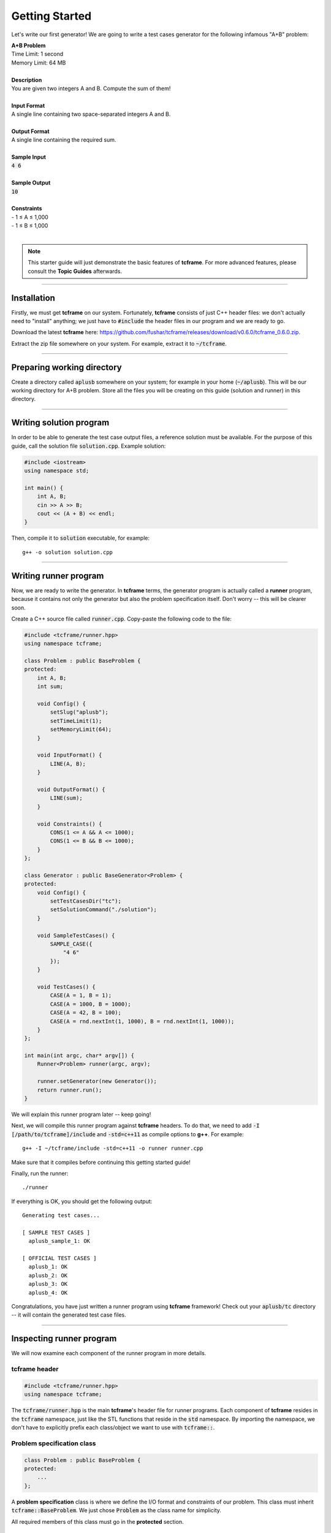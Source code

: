 .. _getting-started:

Getting Started
===============

Let's write our first generator! We are going to write a test cases generator for the following infamous "A+B" problem:

| **A+B Problem**
| Time Limit: 1 second
| Memory Limit: 64 MB
|
| **Description**
| You are given two integers A and B. Compute the sum of them!
|
| **Input Format**
| A single line containing two space-separated integers A and B.
|
| **Output Format**
| A single line containing the required sum.
|
| **Sample Input**
| :code:`4 6`
|
| **Sample Output**
| :code:`10`
|
| **Constraints**
| - 1 ≤ A ≤ 1,000
| - 1 ≤ B ≤ 1,000
|

.. note::

    This starter guide will just demonstrate the basic features of **tcframe**. For more advanced features, please consult the **Topic Guides** afterwards.

----

Installation
------------

Firstly, we must get **tcframe** on our system. Fortunately, **tcframe** consists of just C++ header files: we don't actually need to "install" anything; we just have to :code:`#include` the header files in our program and we are ready to go.

Download the latest **tcframe** here: https://github.com/fushar/tcframe/releases/download/v0.6.0/tcframe_0.6.0.zip.

Extract the zip file somewhere on your system. For example, extract it to :code:`~/tcframe`.

----

Preparing working directory
---------------------------

Create a directory called :code:`aplusb` somewhere on your system; for example in your home (:code:`~/aplusb`). This will be our working directory for A+B problem. Store all the files you will be creating on this guide (solution and runner) in this directory.

----

Writing solution program
------------------------

In order to be able to generate the test case output files, a reference solution must be available. For the purpose of this guide, call the solution file :code:`solution.cpp`. Example solution:

.. sourcecode:: cpp

    #include <iostream>
    using namespace std;

    int main() {
        int A, B;
        cin >> A >> B;
        cout << (A + B) << endl;
    }

Then, compile it to :code:`solution` executable, for example:

::

    g++ -o solution solution.cpp

----

Writing runner program
----------------------

Now, we are ready to write the generator. In **tcframe** terms, the generator program is actually called a **runner** program, because it contains not only the generator but also the problem specification itself. Don't worry -- this will be clearer soon.

Create a C++ source file called :code:`runner.cpp`. Copy-paste the following code to the file:

.. sourcecode:: cpp

    #include <tcframe/runner.hpp>
    using namespace tcframe;

    class Problem : public BaseProblem {
    protected:
        int A, B;
        int sum;

        void Config() {
            setSlug("aplusb");
            setTimeLimit(1);
            setMemoryLimit(64);
        }

        void InputFormat() {
            LINE(A, B);
        }

        void OutputFormat() {
            LINE(sum);
        }

        void Constraints() {
            CONS(1 <= A && A <= 1000);
            CONS(1 <= B && B <= 1000);
        }
    };

    class Generator : public BaseGenerator<Problem> {
    protected:
        void Config() {
            setTestCasesDir("tc");
            setSolutionCommand("./solution");
        }

        void SampleTestCases() {
            SAMPLE_CASE({
                "4 6"
            });
        }

        void TestCases() {
            CASE(A = 1, B = 1);
            CASE(A = 1000, B = 1000);
            CASE(A = 42, B = 100);
            CASE(A = rnd.nextInt(1, 1000), B = rnd.nextInt(1, 1000));
        }
    };

    int main(int argc, char* argv[]) {
        Runner<Problem> runner(argc, argv);

        runner.setGenerator(new Generator());
        return runner.run();
    }

We will explain this runner program later -- keep going!

Next, we will compile this runner program against **tcframe** headers. To do that, we need to add :code:`-I [/path/to/tcframe]/include` and :code:`-std=c++11` as compile options to **g++**. For example:

::

    g++ -I ~/tcframe/include -std=c++11 -o runner runner.cpp

Make sure that it compiles before continuing this getting started guide!

Finally, run the runner:

::

    ./runner

If everything is OK, you should get the following output:

::

    Generating test cases...

    [ SAMPLE TEST CASES ]
      aplusb_sample_1: OK

    [ OFFICIAL TEST CASES ]
      aplusb_1: OK
      aplusb_2: OK
      aplusb_3: OK
      aplusb_4: OK

Congratulations, you have just written a runner program using **tcframe** framework! Check out your :code:`aplusb/tc` directory -- it will contain the generated test case files.

----

Inspecting runner program
-------------------------

We will now examine each component of the runner program in more details.

tcframe header
**************

.. sourcecode:: cpp

    #include <tcframe/runner.hpp>
    using namespace tcframe;

The :code:`tcframe/runner.hpp` is the main **tcframe**'s header file for runner programs. Each component of **tcframe** resides in the :code:`tcframe` namespace, just like the STL functions that reside in the :code:`std` namespace. By importing the namespace, we don't have to explicitly prefix each class/object we want to use with :code:`tcframe::`.

Problem specification class
***************************

.. sourcecode:: cpp

    class Problem : public BaseProblem {
    protected:
        ...
    };

A **problem specification** class is where we define the I/O format and constraints of our problem. This class must inherit :code:`tcframe::BaseProblem`. We just chose :code:`Problem` as the class name for simplicity.

All required members of this class must go in the **protected** section.

Problem configuration
*********************

.. sourcecode:: cpp

    void Config() {
        setSlug("aplusb");
        setTimeLimit(1);
        setMemoryLimit(64);
    }

What's going on here? We just specified several properties of our problem, that can be done in the :code:`Config()` method. :code:`setTimeLimit()` and :code:`setMemoryLimit()` should be self-explanatory. :code:`setSlug()` sets, well, the **slug**. A slug is a simple name/codename/identifier for the problem. The produced test cases will have the slug as the prefix of each test case file. We picked :code:`aplusb` for this particular problem.

Input/output variables and formats
**********************************

.. sourcecode:: cpp

    int A, B;
    int sum;

    void InputFormat() {
        LINE(A, B);
    }

    void OutputFormat() {
        LINE(sum);
    }

Next, we defined the input and output variables and formats. The input consists of two values: **A** and **B**. The output consists of one value; let's call it **sum**. We must declare a variable for each of those values, and then tell **tcframe** how to format them in the input/output files.

Here, we declared two integers :code:`A` and :code:`B` as **input variables**, and an integer :code:`sum` as an **output variable**. :code:`InputFormat()` and :code:`OutputFormat()` methods specify the input/output formats in terms of the input/output variables. The :code:`LINE()` macro here specifies a line consisting of space-separated values of the given arguments.

Constraints
***********

.. sourcecode:: cpp

    void Constraints() {
        CONS(1 <= A && A <= 1000);
        CONS(1 <= B && B <= 1000);
    }

The last part of a problem specification is **constraints** specification.

A constraint must depend on input variables *only*. Each constraint can be specified as a boolean predicate inside the :code:`CONS()` macro.

Here, we have two constraints, which are just direct translations of what we have in the problem statement.

----

We now have a formal specification of our A+B problem. The next part is writing a generator that produces test cases which conform to that problem specification.

----

Generator specification class
*****************************

.. sourcecode:: cpp

    class Generator : public BaseGenerator<Problem> {
    protected:
        ...
    };

A **generator specification** is a class that inherits :code:`tcframe::BaseGenerator<T>`, where :code:`T` is the problem specification class. As usual, the name :code:`Generator` is just for simplicity -- it can be anything else.

This is where we actually write the test case definitions.

Generator configuration
***********************

.. sourcecode:: cpp

    void Config() {
        setTestCasesDir("tc");
        setSolutionCommand("./solution");
    }


Similar to the problem specification, we can set some properties of the generator with :code:`Config()` method.

Here, we tell **tcframe** to put all generated test case files in :code:`tc/` directory (relative to the current directory), and to use :code:`./solution` command to generate the output of each input file.

Test case definitions
*********************

.. sourcecode:: cpp

    void SampleTestCases() {
        SAMPLE_CASE({
            "4 6"
        });
    }

    void TestCases() {
        CASE(A = 1, B = 1);
        CASE(A = 1000, B = 1000);
        CASE(A = 42, B = 100);
        CASE(A = rnd.nextInt(1, 1000), B = rnd.nextInt(1, 1000));
    }

Here, we finally defined the test cases (yeay!). For the purpose of this guide, we defined four test cases: 3 hand-made and 1 randomized. We also defined one sample test case that match with the one in the actual problem statement.

In **tcframe**, sample test cases, if any, are defined in the :code:`SampleTestCases()` method. Each sample test case is defined as line-by-line verbatim strings in the :code:`SAMPLE_CASE()` macro. Sample test cases must conform to the input format, or **tcframe** will complain.

Test cases are defined in the :code:`TestCases()` method. Each test case is defined by listing input variable assignments the :code:`CASE()` macro, separated by commas. Here, we just defined a min case, max case, random hand-made case, and a randomized case. The last one is achieved using :code:`tcframe::rnd`, a simple random number generator provided by **tcframe**.

.. note::

    Yes, you can access the input variables directly inside the generator, even though they are declared in the problem specification class!

----

That's it for generator specification class. Problem and generator specification classes will be then managed by our :code:`main()` function.

----

Main function
*************

.. sourcecode:: cpp

    int main(int argc, char* argv[]) {
        Runner<Problem> runner(argc, argv);

        runner.setGenerator(new Generator());
        return runner.run();
    }

The specification classes are ultimately instantiated here. We constructed runner object of our problem, set the generator, and then ran it.

.. note::

    In most cases, you would want to just copy-paste this :code:`main()` function to your runner programs -- you don't have to modify it at all.

----

We've covered each component of a our runner program in more details. Next, let's play around with our runner program.

----

Trying out invalid test cases
-----------------------------

What happens when we specify invalid test cases? Let's just try. Add this test case to our generator:

.. sourcecode:: cpp

    CASE(A = 0, B = 1);

and this sample test case:

.. sourcecode:: cpp

    SAMPLE_CASE({
        "1",
        "2"
    });

Recompile and rerun the runner program. You should now get the following output instead:

::

    Generating test cases...

    [ SAMPLE TEST CASES ]
      aplusb_sample_1: OK
      aplusb_sample_2: FAILED
        Reasons:
        * Expected: <space> after variable `A`

    [ OFFICIAL TEST CASES ]
      aplusb_1: OK
      aplusb_2: OK
      aplusb_3: OK
      aplusb_4: OK
      aplusb_5: FAILED
        Description: A = 0, B = 1
        Reasons:
        * Does not satisfy constraints, on:
          - 1 <= A && A <= 1000

Sweet! If we ever have invalid test cases, **tcframe** will tell us in human-readable message.

Remove the invalid test cases and move on to the next section.

----

Simulating submission
---------------------

When preparing a problem, it's ideal if we have at least another solution as an alternative/secondary solution. **tcframe** lets you "submit" another solution using the main solution as the reference.

First, fix our runner and re-run it to get back the correct test cases (important!). Then, write an alternate solution that deliberately behaves incorrectly on some test cases. Write the following as :code:`solution_alt.cpp`:

.. sourcecode:: cpp

    #include <iostream>
    using namespace std;

    int main() {
        int A, B;
        cin >> A >> B;

        if (A == 1) {
            cout << 3 << endl;
        } else if (A == 1000) {
            while (true);
        } else if (A == 42) {
            return 1 / 0;
        } else {
            cout << (A + B) << endl;
        }
    }

Compile the solution into :code:`solution_alt` executable, and then run the following command:

::

    ./runner submit --solution-command=./solution_alt

The above command tells **tcframe** to run the specified alternate solution command against the output files previously produced by the main solution.

You should get the following output:

::

    Submitting...

    [ SAMPLE TEST CASES ]
      aplusb_sample_1: Accepted

    [ OFFICIAL TEST CASES ]
      aplusb_1: Wrong Answer
        * Diff:
    (expected) [line 01]    2
    (received) [line 01]    3

      aplusb_2: Time Limit Exceeded
      aplusb_3: Runtime Error
        * Execution of submission failed:
          - Floating point exception: 8
      aplusb_4: Accepted

    [ RESULT ]
    Time Limit Exceeded

We get a detailed verdict of each test case. Nice, isn't it? The final result here is **Time Limit Exceeded**, which is the "worst" verdict among all test case verdicts.

----

We've covered the basics of **tcframe**. At this point, continue reading :ref:`Topic Guides <topic-guides>` for more in-depth explanation of **tcframe** features.
